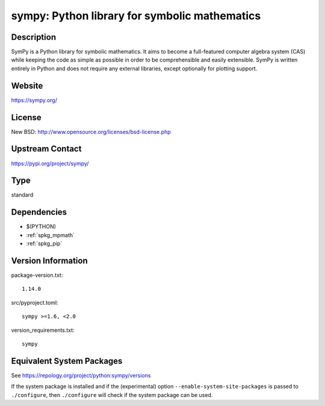 .. _spkg_sympy:

sympy: Python library for symbolic mathematics
========================================================

Description
-----------

SymPy is a Python library for symbolic mathematics. It aims to become a
full-featured computer algebra system (CAS) while keeping the code as
simple as possible in order to be comprehensible and easily extensible.
SymPy is written entirely in Python and does not require any external
libraries, except optionally for plotting support.

Website
-------

https://sympy.org/

License
-------

New BSD: http://www.opensource.org/licenses/bsd-license.php


Upstream Contact
----------------

https://pypi.org/project/sympy/


Type
----

standard


Dependencies
------------

- $(PYTHON)
- :ref:`spkg_mpmath`
- :ref:`spkg_pip`

Version Information
-------------------

package-version.txt::

    1.14.0

src/pyproject.toml::

    sympy >=1.6, <2.0

version_requirements.txt::

    sympy


Equivalent System Packages
--------------------------

.. tab:: Arch Linux

   .. CODE-BLOCK:: bash

       $ sudo pacman -S python-sympy 


.. tab:: conda-forge

   .. CODE-BLOCK:: bash

       $ conda install sympy 


.. tab:: Debian/Ubuntu

   .. CODE-BLOCK:: bash

       $ sudo apt-get install python3-sympy 


.. tab:: Fedora/Redhat/CentOS

   .. CODE-BLOCK:: bash

       $ sudo yum install python3-sympy 


.. tab:: Gentoo Linux

   .. CODE-BLOCK:: bash

       $ sudo emerge dev-python/sympy 


.. tab:: MacPorts

   .. CODE-BLOCK:: bash

       $ sudo port install py-sympy 


.. tab:: openSUSE

   .. CODE-BLOCK:: bash

       $ sudo zypper install python3\$\{PYTHON_MINOR\}-sympy 


.. tab:: Void Linux

   .. CODE-BLOCK:: bash

       $ sudo xbps-install python3-sympy 



See https://repology.org/project/python:sympy/versions

If the system package is installed and if the (experimental) option
``--enable-system-site-packages`` is passed to ``./configure``, then ``./configure``
will check if the system package can be used.

